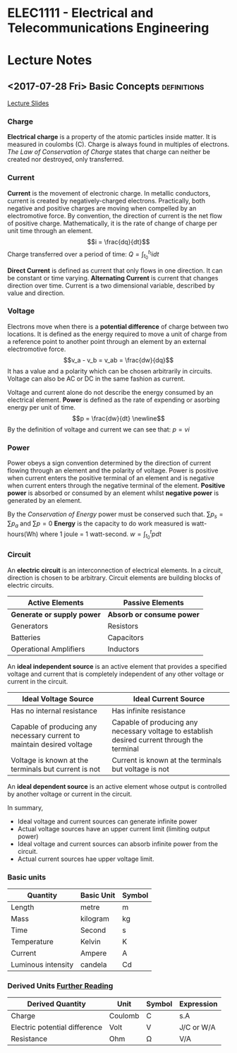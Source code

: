 * ELEC1111 - Electrical and Telecommunications Engineering
#+LATEX_CLASS: article

#+OPTIONS: toc:nil
* Lecture Notes
** <2017-07-28 Fri> Basic Concepts                              :definitions:
 [[file:lectures/lecture1.pdf][Lecture Slides]]
*** Charge
    *Electrical charge* is a property of the atomic particles inside matter. It
    is measured in coulombs (C). Charge is always found in multiples of
    electrons. /The Law of Conservation of Charge/ states that charge can
    neither be created nor destroyed, only transferred.
*** Current
    *Current* is the movement of electronic charge. In metallic conductors,
    current is created by negatively-charged electrons. Practically, both
    negative and positive charges are moving when compelled by an electromotive
    force. By convention, the direction of current is the net flow of positive
    charge. Mathematically, it is the rate of change of charge per unit time
    through an element. \begin{equation} i = \frac{dq}{dt} \end{equation} Charge
    transferred over a period of time: \begin{equation} Q = \int_{t_0}^{t_1} i
    dt \end{equation}

    *Direct Current* is defined as current that only flows in one direction. It
    can be constant or time varying. *Alternating Current* is current that
    changes direction over time. Current is a two dimensional variable,
    described by value and direction.
*** Voltage
    Electrons move when there is a *potential difference* of charge between two
    locations. It is defined as the energy required to move a unit of charge
    from a reference point to another point through an element by an external
    electromotive force. \begin{equation} v_a - v_b = v_ab = \frac{dw}{dq}
    \end{equation} It has a value and a polarity which can be chosen arbitrarily
    in circuits. Voltage can also be AC or DC in the same fashion as current. 

    Voltage and current alone do not describe the energy consumed by an
    electrical element. *Power* is defined as the rate of expending or asorbing
    energy per unit of time. \begin{equation} p = \frac{dw}{dt} \newline
    \end{equation} By the definition of voltage and current we can see
    that: \begin{equation} p = vi \end{equation}
*** Power
    Power obeys a sign convention determined by the direction of current flowing
    through an element and the polarity of voltage. Power is positive when
    current enters the positive terminal of an element and is negative when
    current enters through the negative terminal of the element. *Positive
    power* is absorbed or consumed by an element whilst *negative power* is
    generated by an element.

    By the /Conservation of Energy/ power must be conserved such
    that. \begin{equation} \sum p_s = \sum p_a \end{equation}
    and \begin{equation} \sum p = 0 \end{equation} *Energy* is the capacity to
    do work measured is watt-hours(Wh) where 1 joule = 1
    watt-second. \begin{equation} w = \int_{t_0}^{t} p dt \end{equation}
*** Circuit
    An *electric circuit* is an interconnection of electrical elements. In a
    circuit, direction is chosen to be arbitrary. Circuit elements are building
    blocks of electric circuits.
    | Active Elements            | Passive Elements          |
    |----------------------------+---------------------------|
    | *Generate or supply power* | *Absorb or consume power* |
    | Generators                 | Resistors                 |
    | Batteries                  | Capacitors                |
    | Operational Amplifiers     | Inductors                 |
    An *ideal independent source* is an active element that provides a specified
    voltage and current that is completely independent of any other voltage or
    current in the circuit.
    #+ATTR_LATEX: :environment longtable :align p{5cm}p{5cm}
    | Ideal Voltage Source                                                   | Ideal Current Source                                                                         |
    |------------------------------------------------------------------------+----------------------------------------------------------------------------------------------|
    | Has no internal resistance                                             | Has infinite resistance                                                                      |
    | Capable of producing any necessary current to maintain desired voltage | Capable of producing any necessary voltage to establish desired current through the terminal |
    | Voltage is known at the terminals but current is not                   | Current is known at the terminals but voltage is not                                         |
    An *ideal dependent source* is an active element whose output is controlled
    by another voltage or current in the circuit.

    In summary,
    - Ideal voltage and current sources can generate infinite power
    - Actual voltage sources have an upper current limit (limiting output power)
    - Ideal voltage and current sources can absorb infinite power from the circuit.
    - Actual current sources hae upper voltage limit.
*** Basic units
    | Quantity           | Basic Unit | Symbol |
    |--------------------+------------+--------|
    | Length             | metre      | m      |
    | Mass               | kilogram   | kg     |
    | Time               | Second     | s      |
    | Temperature        | Kelvin     | K      |
    | Current            | Ampere     | A      |
    | Luminous intensity | candela    | Cd     |
*** Derived Units [[http:physics.nist.gov/cuu/Units/units.html][Further Reading]] 
    | Derived Quantity              | Unit    | Symbol | Expression  |
    |-------------------------------+---------+--------+-------------|
    | Charge                        | Coulomb | C      | s.A         |
    | Electric potential difference | Volt    | V      | J/C  or W/A |
    | Resistance                    | Ohm     | \Omega | V/A         |
